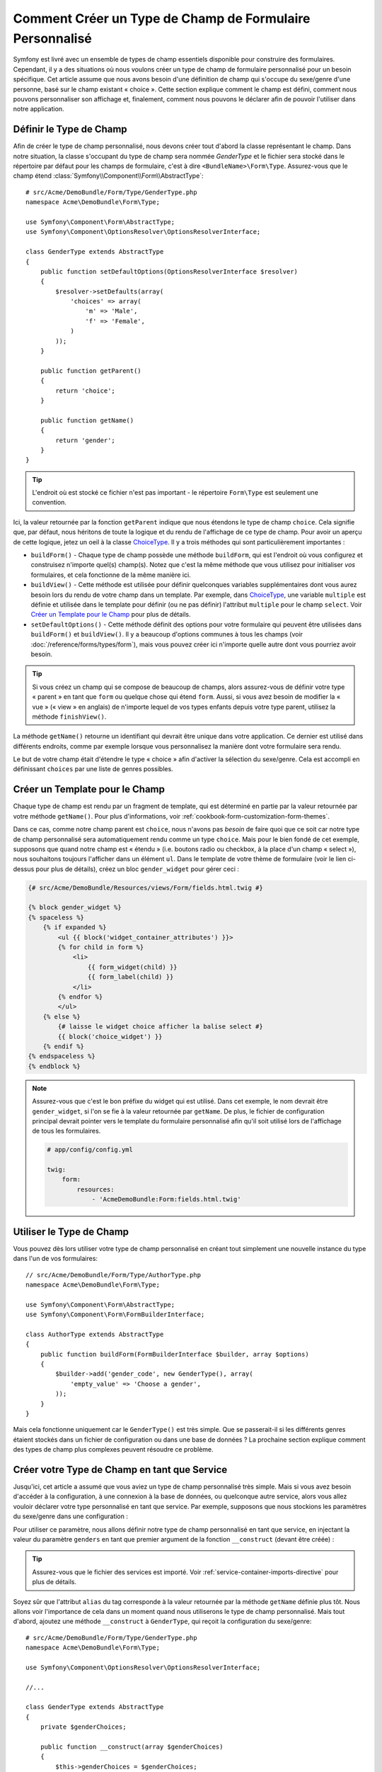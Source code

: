 .. index::
   single: Formulaire; Type de champ personnalisé

Comment Créer un Type de Champ de Formulaire Personnalisé
=========================================================

Symfony est livré avec un ensemble de types de champ essentiels disponible
pour construire des formulaires. Cependant, il y a des situations où nous
voulons créer un type de champ de formulaire personnalisé pour un besoin
spécifique. Cet article assume que nous avons besoin d'une définition de
champ qui s'occupe du sexe/genre d'une personne, basé sur le champ existant
« choice ». Cette section explique comment le champ est défini, comment nous
pouvons personnaliser son affichage et, finalement, comment nous pouvons le
déclarer afin de pouvoir l'utiliser dans notre application.

Définir le Type de Champ
------------------------

Afin de créer le type de champ personnalisé, nous devons créer tout d'abord la
classe représentant le champ. Dans notre situation, la classe s'occupant du
type de champ sera nommée `GenderType` et le fichier sera stocké dans le répertoire
par défaut pour les champs de formulaire, c'est à dire ``<BundleName>\Form\Type``.
Assurez-vous que le champ étend :class:`Symfony\\Component\\Form\\AbstractType`::

    # src/Acme/DemoBundle/Form/Type/GenderType.php
    namespace Acme\DemoBundle\Form\Type;

    use Symfony\Component\Form\AbstractType;
    use Symfony\Component\OptionsResolver\OptionsResolverInterface;

    class GenderType extends AbstractType
    {
        public function setDefaultOptions(OptionsResolverInterface $resolver)
        {
            $resolver->setDefaults(array(
                'choices' => array(
                    'm' => 'Male',
                    'f' => 'Female',
                )
            ));
        }

        public function getParent()
        {
            return 'choice';
        }

        public function getName()
        {
            return 'gender';
        }
    }

.. tip::

    L'endroit où est stocké ce fichier n'est pas important - le répertoire
    ``Form\Type`` est seulement une convention.

Ici, la valeur retournée par la fonction ``getParent`` indique que nous
étendons le type de champ ``choice``. Cela signifie que, par défaut, nous
héritons de toute la logique et du rendu de l'affichage de ce type de champ.
Pour avoir un aperçu de cette logique, jetez un oeil à la classe `ChoiceType`_.
Il y a trois méthodes qui sont particulièrement importantes :

* ``buildForm()`` - Chaque type de champ possède une méthode ``buildForm``, qui
  est l'endroit où vous configurez et construisez n'importe quel(s) champ(s). Notez
  que c'est la même méthode que vous utilisez pour initialiser *vos* formulaires,
  et cela fonctionne de la même manière ici.

* ``buildView()`` - Cette méthode est utilisée pour définir quelconques
  variables supplémentaires dont vous aurez besoin lors du rendu de votre
  champ dans un template. Par exemple, dans `ChoiceType`_, une variable
  ``multiple`` est définie et utilisée dans le template pour définir (ou
  ne pas définir) l'attribut ``multiple`` pour le champ ``select``. Voir
  `Créer un Template pour le Champ`_ pour plus de détails.

* ``setDefaultOptions()`` - Cette méthode définit des options pour votre
  formulaire qui peuvent être utilisées dans ``buildForm()`` et
  ``buildView()``. Il y a beaucoup d'options communes à tous les champs
  (voir :doc:`/reference/forms/types/form`), mais vous pouvez créer ici
  n'importe quelle autre dont vous pourriez avoir besoin.

.. tip::

    Si vous créez un champ qui se compose de beaucoup de champs, alors
    assurez-vous de définir votre type « parent » en tant que ``form``
    ou quelque chose qui étend ``form``. Aussi, si vous avez besoin de
    modifier la « vue » (« view » en anglais) de n'importe lequel de vos
    types enfants depuis votre type parent, utilisez la méthode
    ``finishView()``.

La méthode ``getName()`` retourne un identifiant qui devrait être unique
dans votre application. Ce dernier est utilisé dans différents endroits,
comme par exemple lorsque vous personnalisez la manière dont votre formulaire
sera rendu.

Le but de votre champ était d'étendre le type « choice » afin d'activer
la sélection du sexe/genre. Cela est accompli en définissant ``choices``
par une liste de genres possibles.

Créer un Template pour le Champ
-------------------------------

Chaque type de champ est rendu par un fragment de template, qui est déterminé
en partie par la valeur retournée par votre méthode ``getName()``. Pour plus
d'informations, voir :ref:`cookbook-form-customization-form-themes`.

Dans ce cas, comme notre champ parent est ``choice``, nous n'avons pas
*besoin* de faire quoi que ce soit car notre type de champ personnalisé
sera automatiquement rendu comme un type ``choice``. Mais pour le bien
fondé de cet exemple, supposons que quand notre champ est « étendu » (i.e.
boutons radio ou checkbox, à la place d'un champ « select »), nous souhaitons
toujours l'afficher dans un élément ``ul``. Dans le template de votre thème de
formulaire (voir le lien ci-dessus pour plus de détails), créez un bloc
``gender_widget`` pour gérer ceci :

.. code-block:: html+jinja

    {# src/Acme/DemoBundle/Resources/views/Form/fields.html.twig #}

    {% block gender_widget %}
    {% spaceless %}
        {% if expanded %}
            <ul {{ block('widget_container_attributes') }}>
            {% for child in form %}
                <li>
                    {{ form_widget(child) }}
                    {{ form_label(child) }}
                </li>
            {% endfor %}
            </ul>
        {% else %}
            {# laisse le widget choice afficher la balise select #}
            {{ block('choice_widget') }}
        {% endif %}
    {% endspaceless %}
    {% endblock %}

.. note::

    Assurez-vous que c'est le bon préfixe du widget qui est utilisé. Dans cet
    exemple, le nom devrait être ``gender_widget``, si l'on se fie à la valeur
    retournée par ``getName``. De plus, le fichier de configuration principal
    devrait pointer vers le template du formulaire personnalisé afin qu'il soit
    utilisé lors de l'affichage de tous les formulaires.

    .. code-block:: yaml

        # app/config/config.yml

        twig:
            form:
                resources:
                    - 'AcmeDemoBundle:Form:fields.html.twig'

Utiliser le Type de Champ
-------------------------

Vous pouvez dès lors utiliser votre type de champ personnalisé en créant
tout simplement une nouvelle instance du type dans l'un de vos formulaires::

    // src/Acme/DemoBundle/Form/Type/AuthorType.php
    namespace Acme\DemoBundle\Form\Type;

    use Symfony\Component\Form\AbstractType;
    use Symfony\Component\Form\FormBuilderInterface;
    
    class AuthorType extends AbstractType
    {
        public function buildForm(FormBuilderInterface $builder, array $options)
        {
            $builder->add('gender_code', new GenderType(), array(
                'empty_value' => 'Choose a gender',
            ));
        }
    }

Mais cela fonctionne uniquement car le ``GenderType()`` est très simple.
Que se passerait-il si les différents genres étaient stockés dans un fichier
de configuration ou dans une base de données ? La prochaine section explique
comment des types de champ plus complexes peuvent résoudre ce problème.

Créer votre Type de Champ en tant que Service
---------------------------------------------

Jusqu'ici, cet article a assumé que vous aviez un type de champ personnalisé
très simple. Mais si vous avez besoin d'accéder à la configuration, à une
connexion à la base de données, ou quelconque autre service, alors vous
allez vouloir déclarer votre type personnalisé en tant que service. Par
exemple, supposons que nous stockions les paramètres du sexe/genre dans une
configuration :

.. configuration-block::

    .. code-block:: yaml
    
        # app/config/config.yml
        parameters:
            genders:
                m: Male
                f: Female

    .. code-block:: xml

        <!-- app/config/config.xml -->
        <parameters>
            <parameter key="genders" type="collection">
                <parameter key="m">Male</parameter>
                <parameter key="f">Female</parameter>
            </parameter>
        </parameters>

Pour utiliser ce paramètre, nous allons définir notre type de champ personnalisé
en tant que service, en injectant la valeur du paramètre ``genders`` en tant que
premier argument de la fonction ``__construct`` (devant être créée) :

.. configuration-block::

    .. code-block:: yaml

        # src/Acme/DemoBundle/Resources/config/services.yml
        services:
            form.type.gender:
                class: Acme\DemoBundle\Form\Type\GenderType
                arguments:
                    - "%genders%"
                tags:
                    - { name: form.type, alias: gender }

    .. code-block:: xml

        <!-- src/Acme/DemoBundle/Resources/config/services.xml -->
        <service id="form.type.gender" class="Acme\DemoBundle\Form\Type\GenderType">
            <argument>%genders%</argument>
            <tag name="form.type" alias="gender" />
        </service>

.. tip::

    Assurez-vous que le fichier des services est importé. Voir
    :ref:`service-container-imports-directive` pour plus de détails.

Soyez sûr que l'attribut ``alias`` du tag corresponde à la valeur retournée
par la méthode ``getName`` définie plus tôt. Nous allons voir l'importance de
cela dans un moment quand nous utiliserons le type de champ personnalisé.
Mais tout d'abord, ajoutez une méthode ``__construct`` à ``GenderType``,
qui reçoit la configuration du sexe/genre::

    # src/Acme/DemoBundle/Form/Type/GenderType.php
    namespace Acme\DemoBundle\Form\Type;
    
    use Symfony\Component\OptionsResolver\OptionsResolverInterface;

    //...

    class GenderType extends AbstractType
    {
        private $genderChoices;
        
        public function __construct(array $genderChoices)
        {
            $this->genderChoices = $genderChoices;
        }
    
        public function setDefaultOptions(OptionsResolverInterface $resolver)
        {
            $resolver->setDefaults(array(
                'data_class' => $this->genderChoices 
            ));
        }
        
        // ...
    }

Super ! Le ``GenderType`` est maintenant « rempli » par les paramètres de
la configuration et déclaré en tant que service. Et parce que nous avons
utilisé l'alias ``form.type`` dans sa configuration, utiliser le champ est
maintenant beaucoup plus facile::

    // src/Acme/DemoBundle/Form/Type/AuthorType.php
    namespace Acme\DemoBundle\Form\Type;
    
    use Symfony\Component\Form\FormBuilderInterface;
    
    // ...

    class AuthorType extends AbstractType
    {
        public function buildForm(FormBuilderInterface $builder, array $options)
        {
            $builder->add('gender_code', 'gender', array(
                'empty_value' => 'Choose a gender',
            ));
        }
    }

Notez qu'à la place d'instancier une nouvelle instance, nous pouvons simplement
y référer grâce à l'alias utilisé dans la configuration de notre service, ``gender``.
Amusez-vous !

.. _`ChoiceType`: https://github.com/symfony/symfony/blob/master/src/Symfony/Component/Form/Extension/Core/Type/ChoiceType.php
.. _`FieldType`: https://github.com/symfony/symfony/blob/master/src/Symfony/Component/Form/Extension/Core/Type/FieldType.php